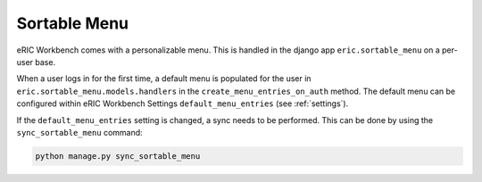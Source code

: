 .. _sortableMenu:

Sortable Menu
=============

eRIC Workbench comes with a personalizable menu. This is handled in the django app ``eric.sortable_menu`` on a
per-user base.

When a user logs in for the first time, a default menu is populated for the user in
``eric.sortable_menu.models.handlers`` in the ``create_menu_entries_on_auth`` method. The default menu can be
configured within eRIC Workbench Settings ``default_menu_entries`` (see :ref:`settings`).

If the ``default_menu_entries`` setting is changed, a sync needs to be performed. This can be done by using the 
``sync_sortable_menu`` command:

.. code:: bash

    python manage.py sync_sortable_menu
